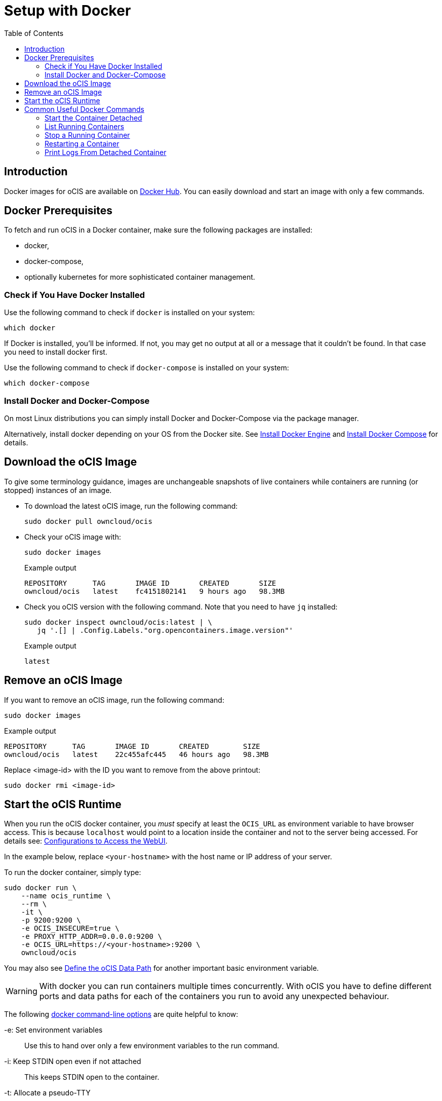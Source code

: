 = Setup with Docker
:toc: right

:docker-ocis-url: https://hub.docker.com/r/owncloud/ocis
:install-docker-url: https://docs.docker.com/engine/install/#server
:install-d-compose-url: https://docs.docker.com/compose/install/
:docker-cli-url: https://docs.docker.com/engine/reference/commandline/run/
:docker-logs-url: https://docs.docker.com/engine/reference/commandline/logs/
:docker-stop-url: https://docs.docker.com/engine/reference/commandline/stop/
:docker-ps-url: https://docs.docker.com/engine/reference/commandline/ps/

:swarm-v-kub-url: https://circleci.com/blog/docker-swarm-vs-kubernetes/#c-consent-modal

:description: Docker images for oCIS are available on {docker-ocis-url}[Docker Hub]. You can easily download and start an image with only a few commands. 

== Introduction

{description}

== Docker Prerequisites

To fetch and run oCIS in a Docker container, make sure the following packages are installed:

* docker,
* docker-compose,
* optionally kubernetes for more sophisticated container management.

=== Check if You Have Docker Installed

Use the following command to check if `docker` is installed on your system:

[source,bash]
----
which docker
----

If Docker is installed, you'll be informed. If not, you may get no output at all or a message that it couldn't be found. In that case you need to install docker first.

Use the following command to check if `docker-compose` is installed on your system:

[source,bash]
----
which docker-compose
----

=== Install Docker and Docker-Compose

On most Linux distributions you can simply install Docker and Docker-Compose via the package manager.

Alternatively, install docker depending on your OS from the Docker site. See {install-docker-url}[Install Docker Engine] and {install-d-compose-url}[Install Docker Compose] for details.

== Download the oCIS Image

// fixme: things are gonna change: after a call with mbarz and cdegen it turns out that latest is not a good idea to use as latest will always point to the master (!) but not to a stable version. atm to use a stable version you would need to use a tag! most likely a "stable" tag will be introduced pointing to the latest stable release and latest will point to the latest master release. this will also be anncounced/described on dockerhub. this means that we have to review the commands below regarding installation, version and upgrade.

To give some terminology guidance, images are unchangeable snapshots of live containers while containers are running (or stopped) instances of an image.

* To download the latest oCIS image, run the following command:
+
[source,bash]
----
sudo docker pull owncloud/ocis
----

* Check your oCIS image with:
+
[source,bash]
----
sudo docker images
----
+
[caption=]
.Example output
[source,plaintext]
----
REPOSITORY      TAG       IMAGE ID       CREATED       SIZE
owncloud/ocis   latest    fc4151802141   9 hours ago   98.3MB
----

* Check you oCIS version with the following command. Note that you need to have `jq` installed:
+
[source,bash]
----
sudo docker inspect owncloud/ocis:latest | \
   jq '.[] | .Config.Labels."org.opencontainers.image.version"'
----
+
[caption=]
.Example output
[source,plaintext]
----
latest
----

== Remove an oCIS Image

If you want to remove an oCIS image, run the following command:

[source,bash]
----
sudo docker images
----

[caption=]
.Example output
[source,plaintext]
----
REPOSITORY      TAG       IMAGE ID       CREATED        SIZE
owncloud/ocis   latest    22c455afc445   46 hours ago   98.3MB
----

Replace <image-id> with the ID you want to remove from the above printout:
[source,bash]
----
sudo docker rmi <image-id>
----

== Start the oCIS Runtime

When you run the oCIS docker container, you _must_ specify at least the `OCIS_URL` as environment variable to have browser access. This is  because `localhost` would point to a location inside the container and not to the server being accessed. For details see: xref:deployment/general/general-info.adoc#configurations-to-access-the-webui[Configurations to Access the WebUI].

In the example below, replace `<your-hostname>` with the host name or IP address of your server.

To run the docker container, simply type:

[source,bash]
----
sudo docker run \
    --name ocis_runtime \
    --rm \
    -it \
    -p 9200:9200 \
    -e OCIS_INSECURE=true \
    -e PROXY_HTTP_ADDR=0.0.0.0:9200 \
    -e OCIS_URL=https://<your-hostname>:9200 \
    owncloud/ocis
----

You may also see xref:deployment/general/general-info.adoc#define-the-ocis-data-path[Define the oCIS Data Path] for another important basic environment variable.

WARNING: With docker you can run containers multiple times concurrently. With oCIS you have to define different ports and data paths for each of the containers you run to avoid any unexpected behaviour. 

The following {docker-cli-url}[docker command-line options] are quite helpful to know:

-e: Set environment variables::
Use this to hand over only a few environment variables to the run command.

-i: Keep STDIN open even if not attached::
This keeps STDIN open to the container.

-t: Allocate a pseudo-TTY::
Allocate a virtual terminal session within the container.

-p: Publish a container's port(s) to the host::
Defines the port mapping `<hostPort>:<containerPort>`. Use the port mapping which is necessary if you want to access the dockerized oCIS web user interface.

--rm: Automatically remove the container when it exits::
Tell the docker daemon to clean up the container and remove the file system after the container exits.

--env-file: Read in a file of environment variables::
If you have more environment variables to hand over, put them all in a file and use this command-line option. Preferably have `/etc/ocis` as location. See xref:deployment/general/general-info.adoc#configuration-rules[Configuration Rules] for more details.

--name: Assign a name to the container::
By default, containers created with docker run are given a random name like `small_roentgen` which may not be suitable to identify their purpose properly. Giving containers a meaningful name helps identifying them more easily.

== Common Useful Docker Commands

=== Start the Container Detached

Note that the docker run command will bind the container to the shell you are running. If you want to detatch it and avoid it gets stopped when closing the shell or the shell gets disconnected (SIGHUP), use the following docker run commandline option:

-d or --detach: Run container in background and print container ID::
The docker container runs in the background of your terminal. It does not receive input or display output.

=== List Running Containers

To {docker-ps-url}[list] all _running_ containers type:

[source,bash]
----
docker ps
----

[caption=]
.Example output
[source,plaintext,options="nowrap"]
----
CONTAINER ID   IMAGE           COMMAND                  CREATED         STATUS         PORTS                                       NAMES
a0e4db3e91e8   owncloud/ocis   "/usr/bin/ocis server"   8 seconds ago   Up 6 seconds   0.0.0.0:9200->9200/tcp, :::9200->9200/tcp   ocis_runtime
----

=== Stop a Running Container

To {docker-stop-url}[stop] a runnig detached container, you first need the container ID which you will get with the above command. Then type the following command and replace <container-id> with the ID of the container you want to stop:

[source,bash]
----
docker stop <container-id>
----

=== Restarting a Container

To restart a container, type the following and replace the <container-id> accordingly:

[source,bash]
----
docker restart <container-id>
----

=== Print Logs From Detached Container

The {docker-logs-url}[docker logs] command shows information logged by a running container which is useful if you have detached it. To show the logs and follow log output, type the following and replace the <container-id> accordingly:

[source,bash]
----
docker logs -f <container-id>
----
